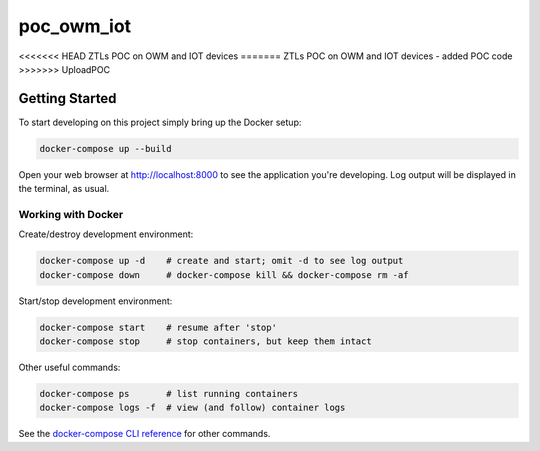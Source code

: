 poc_owm_iot
===========

<<<<<<< HEAD
ZTLs POC on OWM and IOT devices
=======
ZTLs POC on OWM and IOT devices - added POC code
>>>>>>> UploadPOC

Getting Started
---------------

To start developing on this project simply bring up the Docker setup:

.. code-block:: console

    docker-compose up --build

Open your web browser at http://localhost:8000 to see the application
you're developing.  Log output will be displayed in the terminal, as usual.

Working with Docker
^^^^^^^^^^^^^^^^^^^

Create/destroy development environment:

.. code-block:: console

    docker-compose up -d    # create and start; omit -d to see log output
    docker-compose down     # docker-compose kill && docker-compose rm -af

Start/stop development environment:

.. code-block:: console

    docker-compose start    # resume after 'stop'
    docker-compose stop     # stop containers, but keep them intact

Other useful commands:

.. code-block:: console

    docker-compose ps       # list running containers
    docker-compose logs -f  # view (and follow) container logs

See the `docker-compose CLI reference`_ for other commands.

.. _docker-compose CLI reference: https://docs.docker.com/compose/reference/overview/


